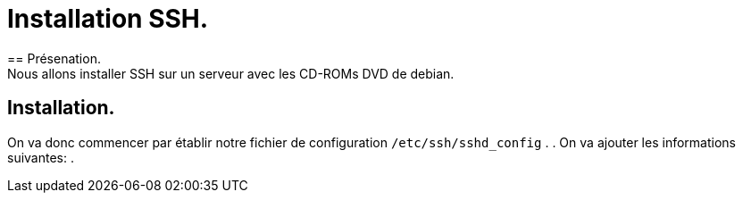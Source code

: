 = Installation SSH.
== Présenation.
Nous allons installer SSH sur un serveur avec les CD-ROMs DVD de debian.

== Installation.
On va donc commencer par établir notre fichier de configuration `/etc/ssh/sshd_config` .
.
On va ajouter les informations suivantes:
.


